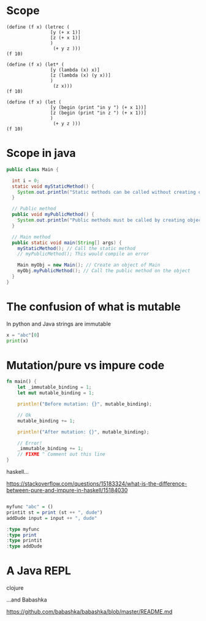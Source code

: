 #+STARTUP: showall
#+STARTUP: lognotestate
#+TAGS: research(r) uvic(u) today(y) todo(t) cooking(c)
#+SEQ_TODO: TODO(t) STARTED(s) DEFERRED(r) CANCELLED(c) | WAITING(w) DELEGATED(d) APPT(a) DONE(d)
#+DRAWERS: HIDDEN STATE
#+ARCHIVE: %s_done::
#+TITLE: 
#+CATEGORY: 
#+PROPERTY: header-args:sql             :engine postgresql  :exports both :cmdline csc370
#+PROPERTY: header-args:sqlite          :db /path/to/db  :colnames yes
#+PROPERTY: header-args:C++             :results output :flags -std=c++17 -Wall --pedantic -Werror
#+PROPERTY: header-args:R               :results output  :colnames yes
#+PROPERTY :header-args:python          :results output  :exports both
#+OPTIONS: ^:nil

* Scope


#+begin_src racket :results output
(define (f x) (letrec (
                [y (+ x 1)]
                [z (+ x 1)]
                )
                 (+ y z )))
(f 10)
#+end_src

#+RESULTS:
#+begin_example
22
#+end_example




#+begin_src  racket :results output
(define (f x) (let* (
                [y (lambda (x) x)]
                [z (lambda (x) (y x))]
                )
                 (z x)))
(f 10)
#+end_src


#+begin_src racket :results output
(define (f x) (let (
                [y (begin (print "in y ") (+ x 1))]
                [z (begin (print "in z ") (+ x 1))]
                )
                 (+ y z )))
(f 10)
#+end_src

#+RESULTS:
#+begin_example
"in y ""in z "22
#+end_example



* Scope in  java


  #+begin_src java
  public class Main {

    int i = 0;
    static void myStaticMethod() {
      System.out.println("Static methods can be called without creating objects, i");
    }

    // Public method
    public void myPublicMethod() {
      System.out.println("Public methods must be called by creating objects");
    }

    // Main method
    public static void main(String[] args) {
      myStaticMethod(); // Call the static method
      // myPublicMethod(); This would compile an error

      Main myObj = new Main(); // Create an object of Main
      myObj.myPublicMethod(); // Call the public method on the object
    }
  }
  #+end_src

* The confusion of what is mutable

In python and Java strings are immutable
  
#+begin_src python :results output
x = "abc"[0]
print(x)
#+end_src

#+RESULTS:
#+begin_example
a
#+end_example


* Mutation/pure vs impure code

  #+begin_src rust
fn main() {
    let _immutable_binding = 1;
    let mut mutable_binding = 1;

    println!("Before mutation: {}", mutable_binding);

    // Ok
    mutable_binding += 1;

    println!("After mutation: {}", mutable_binding);

    // Error!
    _immutable_binding += 1;
    // FIXME ^ Comment out this line
}
#+end_src    

haskell... 

https://stackoverflow.com/questions/15183324/what-is-the-difference-between-pure-and-impure-in-haskell/15184030

#+begin_src haskell :results output

myfunc "abc" = ()
printit st = print (st ++ ", dude")
addDude input = input ++ ", dude"

:type myfunc
:type print
:type printit
:type addDude
#+end_src

#+RESULTS:
#+begin_example

myfunc :: [Char] -> ()
print :: Show a => a -> IO ()
printit :: [Char] -> IO ()
addDude :: [Char] -> [Char]
#+end_example


* A Java REPL

clojure  

...and Babashka

https://github.com/babashka/babashka/blob/master/README.md  
